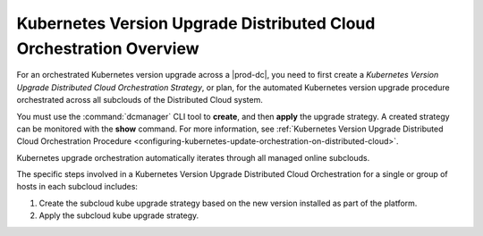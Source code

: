
.. fez1617811988954
.. _the-kubernetes-distributed-cloud-update-orchestration-process:

===================================================================
Kubernetes Version Upgrade Distributed Cloud Orchestration Overview
===================================================================

For an orchestrated Kubernetes version upgrade across a |prod-dc|, you need to
first create a *Kubernetes Version Upgrade Distributed Cloud Orchestration
Strategy*, or plan, for the automated Kubernetes version upgrade procedure
orchestrated across all subclouds of the Distributed Cloud system.

You must use the :command:`dcmanager` CLI tool to **create**, and then
**apply** the upgrade strategy. A created strategy can be monitored with the
**show** command. For more information, see :ref:`Kubernetes Version Upgrade
Distributed Cloud Orchestration Procedure
<configuring-kubernetes-update-orchestration-on-distributed-cloud>`.

Kubernetes upgrade orchestration automatically iterates through all managed
online subclouds.

The specific steps involved in a Kubernetes Version Upgrade Distributed Cloud
Orchestration for a single or group of hosts in each subcloud includes:

.. _fez1617811988954-ol-a1b-v5s-tlb:

#. Create the subcloud kube upgrade strategy based on the new version installed as part of the platform.

#. Apply the subcloud kube upgrade strategy.
